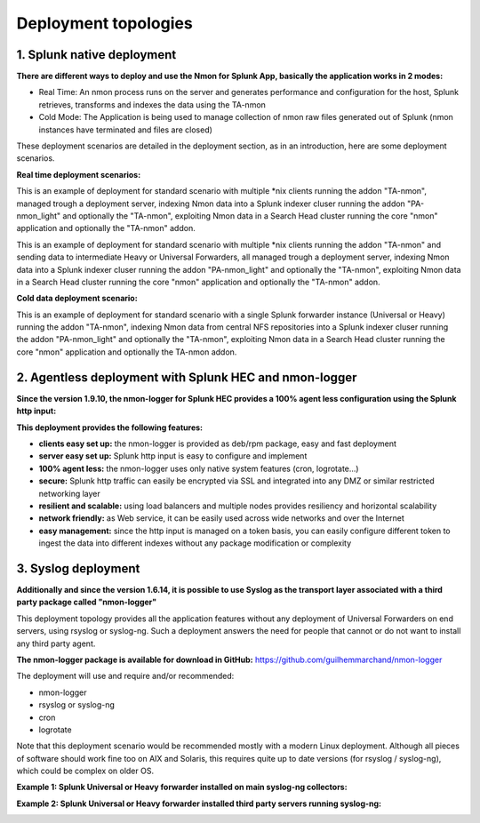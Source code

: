 =====================
Deployment topologies
=====================

---------------------------
1. Splunk native deployment
---------------------------

**There are different ways to deploy and use the Nmon for Splunk App, basically the application works in 2 modes:**

* Real Time: An nmon process runs on the server and generates performance and configuration for the host, Splunk retrieves, transforms and indexes the data using the TA-nmon

* Cold Mode: The Application is being used to manage collection of nmon raw files generated out of Splunk (nmon instances have terminated and files are closed)

These deployment scenarios are detailed in the deployment section, as in an introduction, here are some deployment scenarios.

**Real time deployment scenarios:**

This is an example of deployment for standard scenario with multiple *nix clients running the addon "TA-nmon", managed trough a deployment server, indexing Nmon data into a Splunk indexer cluser running the addon "PA-nmon_light" and optionally the "TA-nmon", exploiting Nmon data in a Search Head cluster running the core "nmon" application and optionally the "TA-nmon" addon.

.. image:: img/topology1_realtime_example.png
   :alt: topology1_realtime_example.png
   :align: center

This is an example of deployment for standard scenario with multiple *nix clients running the addon "TA-nmon" and sending data to intermediate Heavy or Universal Forwarders, all managed trough a deployment server, indexing Nmon data into a Splunk indexer cluser running the addon "PA-nmon_light" and optionally the "TA-nmon", exploiting Nmon data in a Search Head cluster running the core "nmon" application and optionally the "TA-nmon" addon.

.. image:: img/topology2_realtime_example.png
   :alt: topology2_realtime_example.png
   :align: center

**Cold data deployment scenario:**

This is an example of deployment for standard scenario with a single Splunk forwarder instance (Universal or Heavy) running the addon "TA-nmon", indexing Nmon data from central NFS repositories into a Splunk indexer cluser running the addon "PA-nmon_light" and optionally the "TA-nmon", exploiting Nmon data in a Search Head cluster running the core "nmon" application and optionally the TA-nmon addon.

.. image:: img/topology3_colddata_example.png
   :alt: topology3_colddata_example.png
   :align: center

-------------------------------------------------------
2. Agentless deployment with Splunk HEC and nmon-logger
-------------------------------------------------------

**Since the version 1.9.10, the nmon-logger for Splunk HEC provides a 100% agent less configuration using the Splunk http input:**

.. image:: img/splunk_hec_deployment.png
   :alt: splunk_hec_deployment.png
   :align: center

**This deployment provides the following features:**

* **clients easy set up:** the nmon-logger is provided as deb/rpm package, easy and fast deployment
* **server easy set up:** Splunk http input is easy to configure and implement
* **100% agent less:** the nmon-logger uses only native system features (cron, logrotate...)
* **secure:** Splunk http traffic can easily be encrypted via SSL and integrated into any DMZ or similar restricted networking layer
* **resilient and scalable:** using load balancers and multiple nodes provides resiliency and horizontal scalability
* **network friendly:** as Web service, it can be easily used across wide networks and over the Internet
* **easy management:** since the http input is managed on a token basis, you can easily configure different token to ingest the data into different indexes without any package modification or complexity

--------------------
3. Syslog deployment
--------------------

**Additionally and since the version 1.6.14, it is possible to use Syslog as the transport layer associated with a third party package called "nmon-logger"**

This deployment topology provides all the application features without any deployment of Universal Forwarders on end servers, using rsyslog or syslog-ng.
Such a deployment answers the need for people that cannot or do not want to install any third party agent.

**The nmon-logger package is available for download in GitHub:** https://github.com/guilhemmarchand/nmon-logger

The deployment will use and require and/or recommended:

* nmon-logger

* rsyslog or syslog-ng

* cron

* logrotate

Note that this deployment scenario would be recommended mostly with a modern Linux deployment.
Although all pieces of software should work fine too on AIX and Solaris, this requires quite up to date versions (for rsyslog / syslog-ng), which could be complex on older OS.

**Example 1: Splunk Universal or Heavy forwarder installed on main syslog-ng collectors:**

.. image:: img/syslog_topology1.png
   :alt: syslog_topology1.png
   :align: center

**Example 2: Splunk Universal or Heavy forwarder installed third party servers running syslog-ng:**

.. image:: img/syslog_topology2.png
   :alt: syslog_topology2.png
   :align: center
